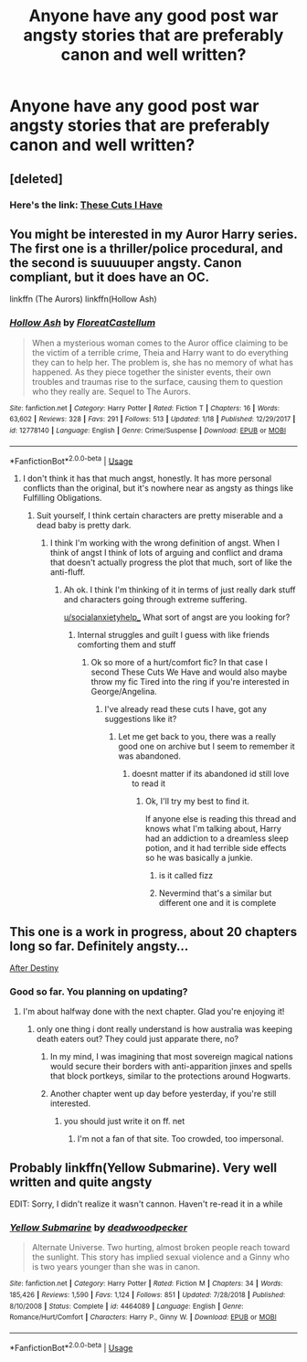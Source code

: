#+TITLE: Anyone have any good post war angsty stories that are preferably canon and well written?

* Anyone have any good post war angsty stories that are preferably canon and well written?
:PROPERTIES:
:Author: socialanxietyhelp_
:Score: 5
:DateUnix: 1549524753.0
:DateShort: 2019-Feb-07
:END:

** [deleted]
:PROPERTIES:
:Score: 3
:DateUnix: 1549527954.0
:DateShort: 2019-Feb-07
:END:

*** Here's the link: [[https://www.fanfiction.net/s/11317075/1/These-Cuts-I-Have][These Cuts I Have]]
:PROPERTIES:
:Author: siderumincaelo
:Score: 1
:DateUnix: 1549555667.0
:DateShort: 2019-Feb-07
:END:


** You might be interested in my Auror Harry series. The first one is a thriller/police procedural, and the second is suuuuuper angsty. Canon compliant, but it does have an OC.

linkffn (The Aurors) linkffn(Hollow Ash)
:PROPERTIES:
:Author: FloreatCastellum
:Score: 3
:DateUnix: 1549556005.0
:DateShort: 2019-Feb-07
:END:

*** [[https://www.fanfiction.net/s/12778140/1/][*/Hollow Ash/*]] by [[https://www.fanfiction.net/u/6993240/FloreatCastellum][/FloreatCastellum/]]

#+begin_quote
  When a mysterious woman comes to the Auror office claiming to be the victim of a terrible crime, Theia and Harry want to do everything they can to help her. The problem is, she has no memory of what has happened. As they piece together the sinister events, their own troubles and traumas rise to the surface, causing them to question who they really are. Sequel to The Aurors.
#+end_quote

^{/Site/:} ^{fanfiction.net} ^{*|*} ^{/Category/:} ^{Harry} ^{Potter} ^{*|*} ^{/Rated/:} ^{Fiction} ^{T} ^{*|*} ^{/Chapters/:} ^{16} ^{*|*} ^{/Words/:} ^{63,602} ^{*|*} ^{/Reviews/:} ^{328} ^{*|*} ^{/Favs/:} ^{291} ^{*|*} ^{/Follows/:} ^{513} ^{*|*} ^{/Updated/:} ^{1/18} ^{*|*} ^{/Published/:} ^{12/29/2017} ^{*|*} ^{/id/:} ^{12778140} ^{*|*} ^{/Language/:} ^{English} ^{*|*} ^{/Genre/:} ^{Crime/Suspense} ^{*|*} ^{/Download/:} ^{[[http://www.ff2ebook.com/old/ffn-bot/index.php?id=12778140&source=ff&filetype=epub][EPUB]]} ^{or} ^{[[http://www.ff2ebook.com/old/ffn-bot/index.php?id=12778140&source=ff&filetype=mobi][MOBI]]}

--------------

*FanfictionBot*^{2.0.0-beta} | [[https://github.com/tusing/reddit-ffn-bot/wiki/Usage][Usage]]
:PROPERTIES:
:Author: FanfictionBot
:Score: 1
:DateUnix: 1549556018.0
:DateShort: 2019-Feb-07
:END:

**** I don't think it has that much angst, honestly. It has more personal conflicts than the original, but it's nowhere near as angsty as things like Fulfilling Obligations.
:PROPERTIES:
:Author: BobaFett007
:Score: 1
:DateUnix: 1549562304.0
:DateShort: 2019-Feb-07
:END:

***** Suit yourself, I think certain characters are pretty miserable and a dead baby is pretty dark.
:PROPERTIES:
:Author: FloreatCastellum
:Score: 1
:DateUnix: 1549564961.0
:DateShort: 2019-Feb-07
:END:

****** I think I'm working with the wrong definition of angst. When I think of angst I think of lots of arguing and conflict and drama that doesn't actually progress the plot that much, sort of like the anti-fluff.
:PROPERTIES:
:Author: BobaFett007
:Score: 1
:DateUnix: 1549565080.0
:DateShort: 2019-Feb-07
:END:

******* Ah ok. I think I'm thinking of it in terms of just really dark stuff and characters going through extreme suffering.

[[/u/socialanxietyhelp_][u/socialanxietyhelp_]] What sort of angst are you looking for?
:PROPERTIES:
:Author: FloreatCastellum
:Score: 1
:DateUnix: 1549565547.0
:DateShort: 2019-Feb-07
:END:

******** Internal struggles and guilt I guess with like friends comforting them and stuff
:PROPERTIES:
:Author: socialanxietyhelp_
:Score: 1
:DateUnix: 1549571497.0
:DateShort: 2019-Feb-08
:END:

********* Ok so more of a hurt/comfort fic? In that case I second These Cuts We Have and would also maybe throw my fic Tired into the ring if you're interested in George/Angelina.
:PROPERTIES:
:Author: FloreatCastellum
:Score: 1
:DateUnix: 1549572048.0
:DateShort: 2019-Feb-08
:END:

********** I've already read these cuts I have, got any suggestions like it?
:PROPERTIES:
:Author: socialanxietyhelp_
:Score: 1
:DateUnix: 1549573535.0
:DateShort: 2019-Feb-08
:END:

*********** Let me get back to you, there was a really good one on archive but I seem to remember it was abandoned.
:PROPERTIES:
:Author: FloreatCastellum
:Score: 1
:DateUnix: 1549576729.0
:DateShort: 2019-Feb-08
:END:

************ doesnt matter if its abandoned id still love to read it
:PROPERTIES:
:Author: socialanxietyhelp_
:Score: 1
:DateUnix: 1549580581.0
:DateShort: 2019-Feb-08
:END:

************* Ok, I'll try my best to find it.

If anyone else is reading this thread and knows what I'm talking about, Harry had an addiction to a dreamless sleep potion, and it had terrible side effects so he was basically a junkie.
:PROPERTIES:
:Author: FloreatCastellum
:Score: 1
:DateUnix: 1549582099.0
:DateShort: 2019-Feb-08
:END:

************** is it called fizz
:PROPERTIES:
:Author: socialanxietyhelp_
:Score: 1
:DateUnix: 1549591838.0
:DateShort: 2019-Feb-08
:END:


************** Nevermind that's a similar but different one and it is complete
:PROPERTIES:
:Author: socialanxietyhelp_
:Score: 1
:DateUnix: 1549593127.0
:DateShort: 2019-Feb-08
:END:


** This one is a work in progress, about 20 chapters long so far. Definitely angsty...

[[https://hpfanfictalk.com/archive/viewstory.php?sid=721][After Destiny]]
:PROPERTIES:
:Author: cambangst
:Score: 1
:DateUnix: 1549531860.0
:DateShort: 2019-Feb-07
:END:

*** Good so far. You planning on updating?
:PROPERTIES:
:Author: socialanxietyhelp_
:Score: 1
:DateUnix: 1549571953.0
:DateShort: 2019-Feb-08
:END:

**** I'm about halfway done with the next chapter. Glad you're enjoying it!
:PROPERTIES:
:Author: cambangst
:Score: 2
:DateUnix: 1549572091.0
:DateShort: 2019-Feb-08
:END:

***** only one thing i dont really understand is how australia was keeping death eaters out? They could just apparate there, no?
:PROPERTIES:
:Author: socialanxietyhelp_
:Score: 1
:DateUnix: 1549580684.0
:DateShort: 2019-Feb-08
:END:

****** In my mind, I was imagining that most sovereign magical nations would secure their borders with anti-apparition jinxes and spells that block portkeys, similar to the protections around Hogwarts.
:PROPERTIES:
:Author: cambangst
:Score: 1
:DateUnix: 1549583594.0
:DateShort: 2019-Feb-08
:END:


****** Another chapter went up day before yesterday, if you're still interested.
:PROPERTIES:
:Author: cambangst
:Score: 1
:DateUnix: 1554747304.0
:DateShort: 2019-Apr-08
:END:

******* you should just write it on ff. net
:PROPERTIES:
:Author: socialanxietyhelp_
:Score: 1
:DateUnix: 1555098983.0
:DateShort: 2019-Apr-13
:END:

******** I'm not a fan of that site. Too crowded, too impersonal.
:PROPERTIES:
:Author: cambangst
:Score: 1
:DateUnix: 1555106491.0
:DateShort: 2019-Apr-13
:END:


** Probably linkffn(Yellow Submarine). Very well written and quite angsty

EDIT: Sorry, I didn't realize it wasn't cannon. Haven't re-read it in a while
:PROPERTIES:
:Author: The_Architect_Nurse
:Score: 1
:DateUnix: 1560647377.0
:DateShort: 2019-Jun-16
:END:

*** [[https://www.fanfiction.net/s/4464089/1/][*/Yellow Submarine/*]] by [[https://www.fanfiction.net/u/386600/deadwoodpecker][/deadwoodpecker/]]

#+begin_quote
  Alternate Universe. Two hurting, almost broken people reach toward the sunlight. This story has implied sexual violence and a Ginny who is two years younger than she was in canon.
#+end_quote

^{/Site/:} ^{fanfiction.net} ^{*|*} ^{/Category/:} ^{Harry} ^{Potter} ^{*|*} ^{/Rated/:} ^{Fiction} ^{M} ^{*|*} ^{/Chapters/:} ^{34} ^{*|*} ^{/Words/:} ^{185,426} ^{*|*} ^{/Reviews/:} ^{1,590} ^{*|*} ^{/Favs/:} ^{1,124} ^{*|*} ^{/Follows/:} ^{851} ^{*|*} ^{/Updated/:} ^{7/28/2018} ^{*|*} ^{/Published/:} ^{8/10/2008} ^{*|*} ^{/Status/:} ^{Complete} ^{*|*} ^{/id/:} ^{4464089} ^{*|*} ^{/Language/:} ^{English} ^{*|*} ^{/Genre/:} ^{Romance/Hurt/Comfort} ^{*|*} ^{/Characters/:} ^{Harry} ^{P.,} ^{Ginny} ^{W.} ^{*|*} ^{/Download/:} ^{[[http://www.ff2ebook.com/old/ffn-bot/index.php?id=4464089&source=ff&filetype=epub][EPUB]]} ^{or} ^{[[http://www.ff2ebook.com/old/ffn-bot/index.php?id=4464089&source=ff&filetype=mobi][MOBI]]}

--------------

*FanfictionBot*^{2.0.0-beta} | [[https://github.com/tusing/reddit-ffn-bot/wiki/Usage][Usage]]
:PROPERTIES:
:Author: FanfictionBot
:Score: 1
:DateUnix: 1560647413.0
:DateShort: 2019-Jun-16
:END:
